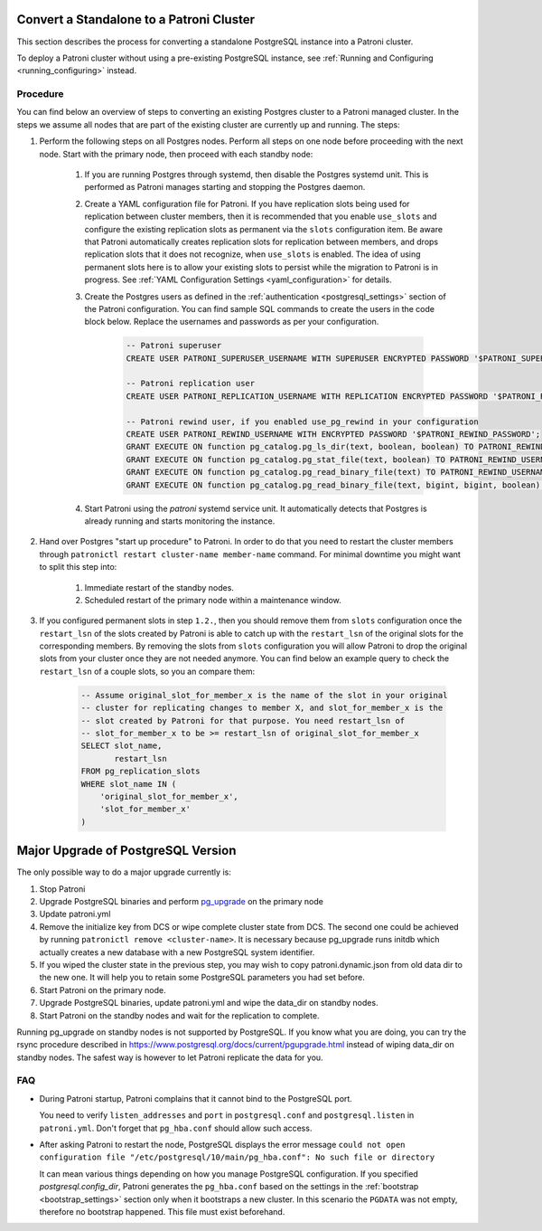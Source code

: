 .. _existing_data:

Convert a Standalone to a Patroni Cluster
=========================================

This section describes the process for converting a standalone PostgreSQL instance into a Patroni cluster.

To deploy a Patroni cluster without using a pre-existing PostgreSQL instance, see :ref:`Running and Configuring <running_configuring>` instead.

Procedure
---------

You can find below an overview of steps to converting an existing Postgres cluster to a Patroni managed cluster. In the steps we assume all nodes that are part of the existing cluster are currently up and running. The steps:

#. Perform the following steps on all Postgres nodes. Perform all steps on one node before proceeding with the next node. Start with the primary node, then proceed with each standby node:

    #. If you are running Postgres through systemd, then disable the Postgres systemd unit. This is performed as Patroni manages starting and stopping the Postgres daemon.
    #. Create a YAML configuration file for Patroni. If you have replication slots being used for replication between cluster members, then it is recommended that you enable ``use_slots`` and configure the existing replication slots as permanent via the ``slots`` configuration item. Be aware that Patroni automatically creates replication slots for replication between members, and drops replication slots that it does not recognize, when ``use_slots`` is enabled. The idea of using permanent slots here is to allow your existing slots to persist while the migration to Patroni is in progress. See :ref:`YAML Configuration Settings <yaml_configuration>` for details.
    #. Create the Postgres users as defined in the :ref:`authentication <postgresql_settings>` section of the Patroni configuration. You can find sample SQL commands to create the users in the code block below. Replace the usernames and passwords as per your configuration.

        .. code-block:: sql

           -- Patroni superuser
           CREATE USER PATRONI_SUPERUSER_USERNAME WITH SUPERUSER ENCRYPTED PASSWORD '$PATRONI_SUPERUSER_PASSWORD';

           -- Patroni replication user
           CREATE USER PATRONI_REPLICATION_USERNAME WITH REPLICATION ENCRYPTED PASSWORD '$PATRONI_REPLICATION_PASSWORD';

           -- Patroni rewind user, if you enabled use_pg_rewind in your configuration
           CREATE USER PATRONI_REWIND_USERNAME WITH ENCRYPTED PASSWORD '$PATRONI_REWIND_PASSWORD';
           GRANT EXECUTE ON function pg_catalog.pg_ls_dir(text, boolean, boolean) TO PATRONI_REWIND_USERNAME;
           GRANT EXECUTE ON function pg_catalog.pg_stat_file(text, boolean) TO PATRONI_REWIND_USERNAME;
           GRANT EXECUTE ON function pg_catalog.pg_read_binary_file(text) TO PATRONI_REWIND_USERNAME;
           GRANT EXECUTE ON function pg_catalog.pg_read_binary_file(text, bigint, bigint, boolean) TO PATRONI_REWIND_USERNAME;

    #. Start Patroni using the `patroni` systemd service unit. It automatically detects that Postgres is already running and starts monitoring the instance.

#. Hand over Postgres "start up procedure" to Patroni. In order to do that you need to restart the cluster members through ``patronictl restart cluster-name member-name`` command. For minimal downtime you might want to split this step into:

    #. Immediate restart of the standby nodes.
    #. Scheduled restart of the primary node within a maintenance window.

#. If you configured permanent slots in step ``1.2.``, then you should remove them from ``slots`` configuration once the ``restart_lsn`` of the slots created by Patroni is able to catch up with the ``restart_lsn`` of the original slots for the corresponding members. By removing the slots from ``slots`` configuration you will allow Patroni to drop the original slots from your cluster once they are not needed anymore. You can find below an example query to check the ``restart_lsn`` of a couple slots, so you an compare them:

    .. code-block:: sql

        -- Assume original_slot_for_member_x is the name of the slot in your original
        -- cluster for replicating changes to member X, and slot_for_member_x is the
        -- slot created by Patroni for that purpose. You need restart_lsn of
        -- slot_for_member_x to be >= restart_lsn of original_slot_for_member_x
        SELECT slot_name,
               restart_lsn
        FROM pg_replication_slots
        WHERE slot_name IN (
            'original_slot_for_member_x',
            'slot_for_member_x'
        )

.. _major_upgrade:

Major Upgrade of PostgreSQL Version
===================================

The only possible way to do a major upgrade currently is:

#. Stop Patroni
#. Upgrade PostgreSQL binaries and perform `pg_upgrade <https://www.postgresql.org/docs/current/pgupgrade.html>`_ on the primary node
#. Update patroni.yml
#. Remove the initialize key from DCS or wipe complete cluster state from DCS. The second one could be achieved by running ``patronictl remove <cluster-name>``. It is necessary because pg_upgrade runs initdb which actually creates a new database with a new PostgreSQL system identifier.
#. If you wiped the cluster state in the previous step, you may wish to copy patroni.dynamic.json from old data dir to the new one.  It will help you to retain some PostgreSQL parameters you had set before.
#. Start Patroni on the primary node.
#. Upgrade PostgreSQL binaries, update patroni.yml and wipe the data_dir on standby nodes.
#. Start Patroni on the standby nodes and wait for the replication to complete.

Running pg_upgrade on standby nodes is not supported by PostgreSQL. If you know what you are doing, you can try the rsync procedure described in https://www.postgresql.org/docs/current/pgupgrade.html instead of wiping data_dir on standby nodes. The safest way is however to let Patroni replicate the data for you.

FAQ
---

- During Patroni startup, Patroni complains that it cannot bind to the PostgreSQL port.

  You need to verify ``listen_addresses`` and ``port`` in ``postgresql.conf`` and ``postgresql.listen`` in ``patroni.yml``. Don't forget that ``pg_hba.conf`` should allow such access.

- After asking Patroni to restart the node, PostgreSQL displays the error message ``could not open configuration file "/etc/postgresql/10/main/pg_hba.conf": No such file or directory``

  It can mean various things depending on how you manage PostgreSQL configuration. If you specified `postgresql.config_dir`, Patroni generates the ``pg_hba.conf`` based on the settings in the :ref:`bootstrap <bootstrap_settings>` section only when it bootstraps a new cluster. In this scenario the ``PGDATA`` was not empty, therefore no bootstrap happened. This file must exist beforehand.
